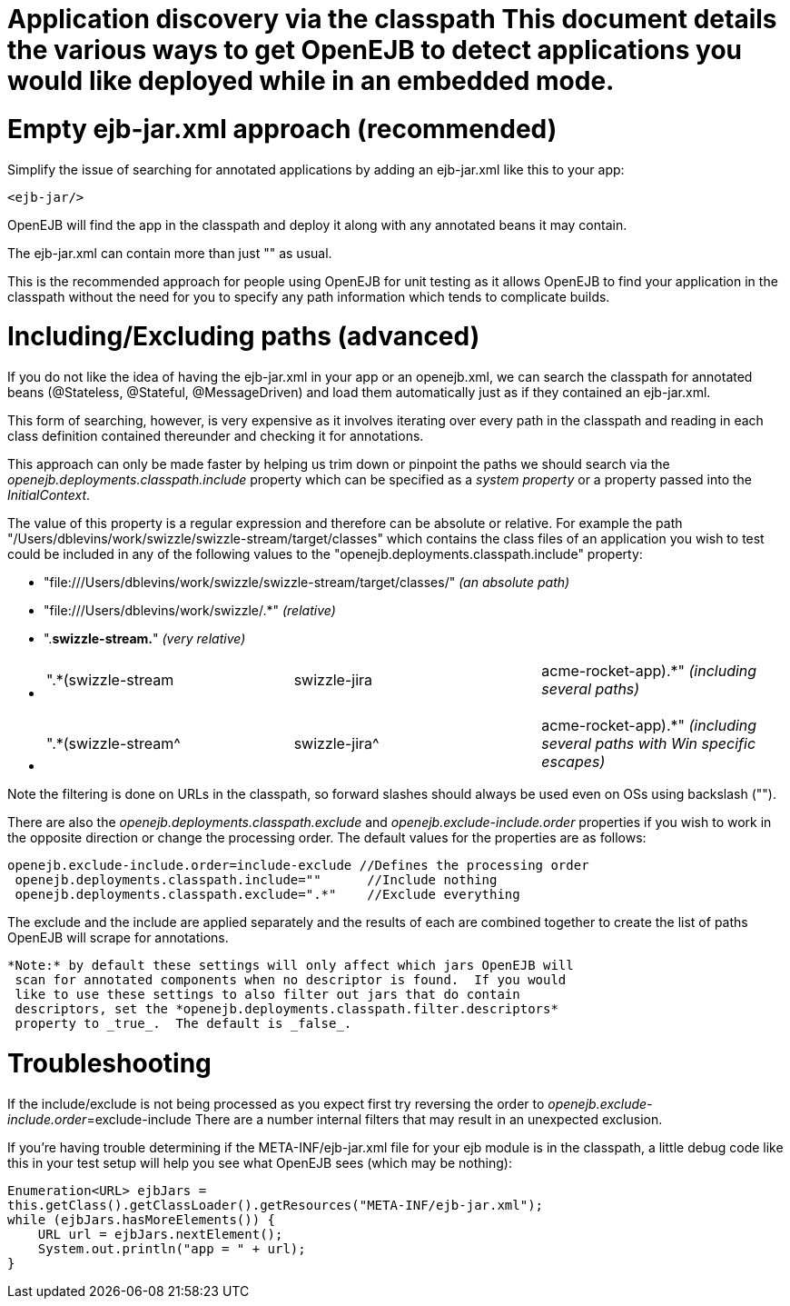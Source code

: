 = Application discovery via the classpath This document details the various ways to get OpenEJB to detect applications you would like deployed while in an embedded mode.



= Empty ejb-jar.xml approach (recommended)

Simplify the issue of searching for annotated applications by adding an ejb-jar.xml like this to your app:

 <ejb-jar/>

OpenEJB will find the app in the classpath and deploy it along with any annotated beans it may contain.

The ejb-jar.xml can contain more than just "+++<ejb-jar>++++++</ejb-jar>+++" as usual.

This is the recommended approach for people using OpenEJB for unit testing as it allows OpenEJB to find your application in the classpath without the need for you to specify any path information which tends to complicate builds.

= Including/Excluding paths (advanced)

If you do not like the idea of having the ejb-jar.xml in your app or an openejb.xml, we can search the classpath for annotated beans (@Stateless, @Stateful, @MessageDriven) and load them automatically just as if they contained an ejb-jar.xml.

This form of searching, however, is very expensive as it involves iterating over every path in the classpath and reading in each class definition contained thereunder and checking it for annotations.

This approach can only be made faster by helping us trim down or pinpoint the paths we should search via the _openejb.deployments.classpath.include_ property which can be specified as a _system property_ or a property passed into the _InitialContext_.

The value of this property is a regular expression and therefore can be absolute or relative.
For example the path "/Users/dblevins/work/swizzle/swizzle-stream/target/classes" which contains the class files of an application you wish to test could be included in any of the following values to the "openejb.deployments.classpath.include" property:

* "file:///Users/dblevins/work/swizzle/swizzle-stream/target/classes/" _(an absolute path)_
* "file:///Users/dblevins/work/swizzle/.*" _(relative)_
* ".*swizzle-stream.*" _(very relative)_
* {blank}
+
[cols=3*]
|===
| ".*(swizzle-stream
| swizzle-jira
| acme-rocket-app).*" _(including several paths)_
|===

* {blank}
+
[cols=3*]
|===
| ".*(swizzle-stream{caret}
| swizzle-jira{caret}
| acme-rocket-app).*" _(including several paths with Win specific escapes)_
|===

Note the filtering is done on URLs in the classpath, so forward slashes should always be used even on OSs using backslash ("").

There are also the _openejb.deployments.classpath.exclude_ and _openejb.exclude-include.order_ properties if you wish to work in the opposite direction or change the processing order.
The default values for the properties are as follows:

   openejb.exclude-include.order=include-exclude //Defines the processing order
    openejb.deployments.classpath.include=""      //Include nothing
    openejb.deployments.classpath.exclude=".*"    //Exclude everything

The exclude and the include are applied separately and the results of each are combined together to create the list of paths OpenEJB will scrape for annotations.

 *Note:* by default these settings will only affect which jars OpenEJB will
  scan for annotated components when no descriptor is found.  If you would
  like to use these settings to also filter out jars that do contain
  descriptors, set the *openejb.deployments.classpath.filter.descriptors*
  property to _true_.  The default is _false_.

= Troubleshooting

If the include/exclude is not being processed as you expect first try reversing the order to _openejb.exclude-include.order_=exclude-include There are a number internal filters that may result in an unexpected exclusion.

If you're having trouble determining if the META-INF/ejb-jar.xml file for your ejb module is in the classpath, a little debug code like this in your test setup will help you see what OpenEJB sees (which may be nothing):

 Enumeration<URL> ejbJars =
 this.getClass().getClassLoader().getResources("META-INF/ejb-jar.xml");
 while (ejbJars.hasMoreElements()) {
     URL url = ejbJars.nextElement();
     System.out.println("app = " + url);
 }
